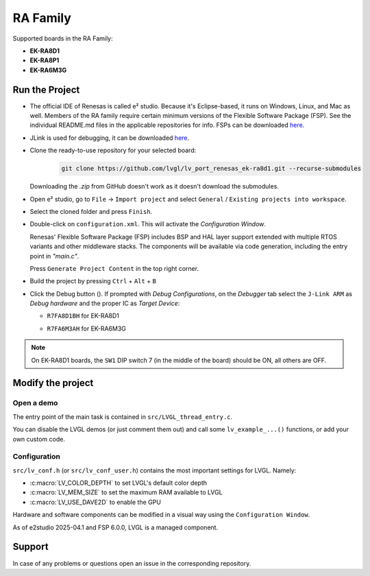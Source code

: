 =========
RA Family
=========

.. |sup2|   unicode:: U+000B2 .. SUPERSCRIPT TWO

.. |img_debug_btn| image:: /_static/images/renesas/debug_btn.png
   :alt: Debug button

Supported boards in the RA Family:

- **EK-RA8D1**
- **EK-RA8P1**
- **EK-RA6M3G**


Run the Project
***************

- The official IDE of Renesas is called e\ |sup2| studio. Because it's Eclipse-based,
  it runs on Windows, Linux, and Mac as well. Members of the RA family require
  certain minimum versions of the Flexible Software Package (FSP). See the individual
  README.md files in the applicable repositories for info. FSPs can be downloaded
  `here <https://www.renesas.com/us/en/software-tool/flexible-software-package-fsp>`__.
- JLink is used for debugging, it can be downloaded `here
  <https://www.segger.com/downloads/jlink/>`__.
- Clone the ready-to-use repository for your selected board:

    .. code-block:: shell

        git clone https://github.com/lvgl/lv_port_renesas_ek-ra8d1.git --recurse-submodules


  Downloading the `.zip` from GitHub doesn't work as it doesn't download the submodules.
- Open e\ |sup2| studio, go to ``File`` -> ``Import project`` and select
  ``General`` / ``Existing projects into workspace``.
- Select the cloned folder and press ``Finish``.
- Double-click on ``configuration.xml``. This will activate the `Configuration Window`.

  Renesas' Flexible Software Package (FSP) includes BSP and HAL layer support extended
  with multiple RTOS variants and other middleware stacks.  The components will be
  available via code generation, including the entry point in *"main.c"*.

  Press ``Generate Project Content`` in the top right corner.

  .. image:: /_static/images/renesas/generate.png
     :alt: Code generation with FSP

- Build the project by pressing ``Ctrl`` + ``Alt`` + ``B``
- Click the Debug button (|img_debug_btn|). If prompted with `Debug Configurations`,
  on the `Debugger` tab select the ``J-Link ARM`` as `Debug hardware` and the proper
  IC as `Target Device`:

  - ``R7FA8D1BH`` for EK-RA8D1

    .. image:: /_static/images/renesas/debug_ra8.png
       :alt: Debugger parameters for RA8

  - ``R7FA6M3AH`` for EK-RA6M3G

    .. image:: /_static/images/renesas/debug_ra6.png
       :alt: Debugger parameters for RA6

.. note::

   On EK-RA8D1 boards, the ``SW1`` DIP switch 7 (in the middle of the board) should be
   ON, all others are OFF.



Modify the project
******************


Open a demo
-----------

The entry point of the main task is contained in ``src/LVGL_thread_entry.c``.

You can disable the LVGL demos (or just comment them out) and call some
``lv_example_...()`` functions, or add your own custom code.


Configuration
-------------

``src/lv_conf.h`` (or ``src/lv_conf_user.h``) contains the most important settings for LVGL. Namely:

- :c:macro:`LV_COLOR_DEPTH` to set LVGL's default color depth
- :c:macro:`LV_MEM_SIZE` to set the maximum RAM available to LVGL
- :c:macro:`LV_USE_DAVE2D` to enable the GPU


Hardware and software components can be modified in a visual way using the
``Configuration Window``.

As of e2studio 2025-04.1 and FSP 6.0.0, LVGL is a managed component.



Support
*******

In case of any problems or questions open an issue in the corresponding repository.

